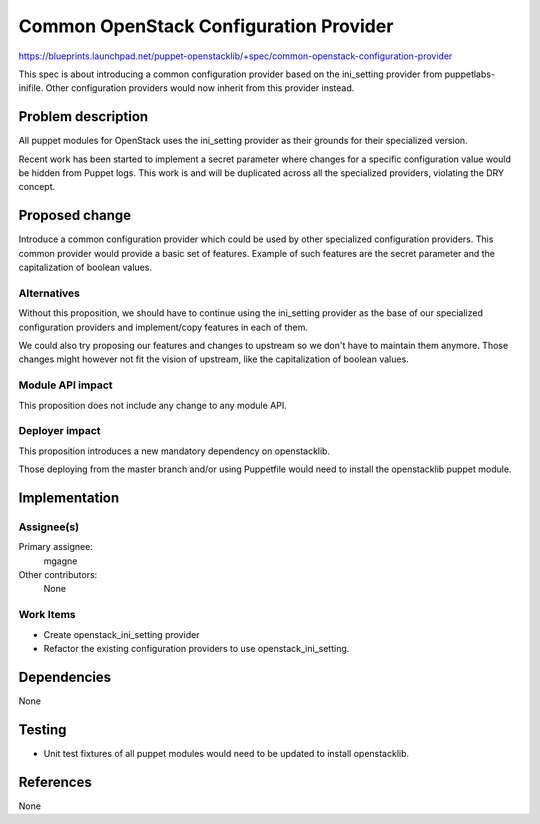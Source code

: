 ..
 This work is licensed under a Creative Commons Attribution 3.0 Unported
 License.

 http://creativecommons.org/licenses/by/3.0/legalcode

=======================================
Common OpenStack Configuration Provider
=======================================

https://blueprints.launchpad.net/puppet-openstacklib/+spec/common-openstack-configuration-provider

This spec is about introducing a common configuration provider based on
the ini_setting provider from puppetlabs-inifile. Other configuration
providers would now inherit from this provider instead.


Problem description
===================

All puppet modules for OpenStack uses the ini_setting provider as their
grounds for their specialized version.

Recent work has been started to implement a secret parameter where changes
for a specific configuration value would be hidden from Puppet logs.
This work is and will be duplicated across all the specialized providers,
violating the DRY concept.


Proposed change
===============

Introduce a common configuration provider which could be used by other
specialized configuration providers. This common provider would provide
a basic set of features. Example of such features are the secret parameter
and the capitalization of boolean values.


Alternatives
------------

Without this proposition, we should have to continue using the ini_setting
provider as the base of our specialized configuration providers and
implement/copy features in each of them.

We could also try proposing our features and changes to upstream so
we don't have to maintain them anymore. Those changes might however not
fit the vision of upstream, like the capitalization of boolean values.


Module API impact
-----------------

This proposition does not include any change to any module API.


Deployer impact
---------------

This proposition introduces a new mandatory dependency on openstacklib.

Those deploying from the master branch and/or using Puppetfile would need to
install the openstacklib puppet module.


Implementation
==============

Assignee(s)
-----------

Primary assignee:
  mgagne

Other contributors:
  None


Work Items
----------

* Create openstack_ini_setting provider
* Refactor the existing configuration providers to use openstack_ini_setting.


Dependencies
============

None


Testing
=======

* Unit test fixtures of all puppet modules would need to be updated
  to install openstacklib.


References
==========

None
